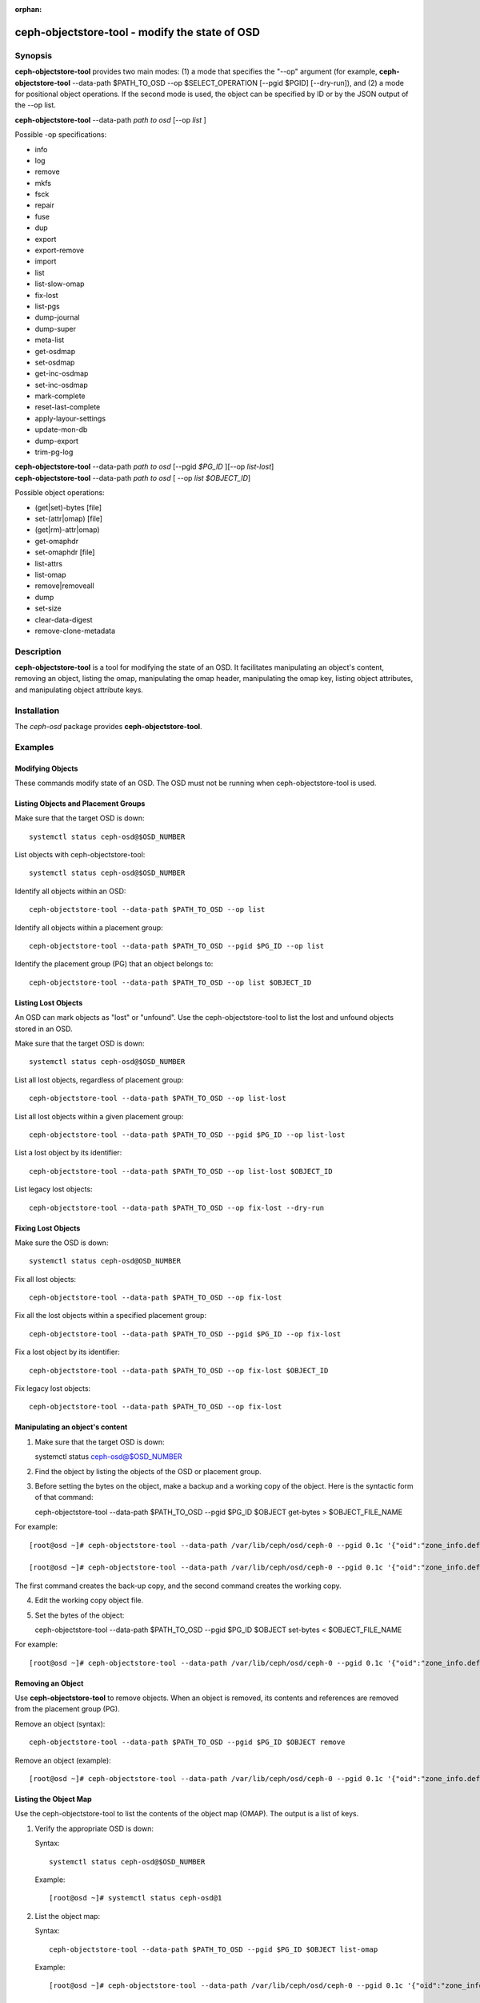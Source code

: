 :orphan:

===============================================
ceph-objectstore-tool - modify the state of OSD
===============================================

Synopsis
========

**ceph-objectstore-tool** provides two main modes: (1) a mode that specifies the "--op" argument (for example, **ceph-objectstore-tool** --data-path $PATH_TO_OSD --op $SELECT_OPERATION [--pgid $PGID] [--dry-run]), and (2) a mode for positional object operations. If the second mode is used, the object can be specified by ID or by the JSON output of the --op list. 

| **ceph-objectstore-tool** --data-path *path to osd* [--op *list* ]

Possible -op specifications:

* info
* log
* remove
* mkfs
* fsck
* repair
* fuse
* dup
* export
* export-remove
* import
* list
* list-slow-omap
* fix-lost
* list-pgs
* dump-journal
* dump-super
* meta-list
* get-osdmap
* set-osdmap
* get-inc-osdmap
* set-inc-osdmap
* mark-complete
* reset-last-complete
* apply-layour-settings
* update-mon-db
* dump-export
* trim-pg-log

| **ceph-objectstore-tool** --data-path *path to osd* [--pgid *$PG_ID* ][--op *list-lost*]
| **ceph-objectstore-tool** --data-path *path to osd* [ --op *list $OBJECT_ID*]

Possible object operations:

* (get|set)-bytes [file]
* set-(attr|omap) [file]
* (get|rm)-attr|omap)
* get-omaphdr
* set-omaphdr [file]
* list-attrs
* list-omap
* remove|removeall
* dump
* set-size
* clear-data-digest
* remove-clone-metadata 


Description
===========

**ceph-objectstore-tool** is a tool for modifying the state of an OSD. It facilitates manipulating an object's content, removing an object, listing the omap, manipulating the omap header, manipulating the omap key, listing object attributes, and manipulating object attribute keys.

Installation
============

The `ceph-osd` package provides **ceph-objectstore-tool**.


Examples
========

Modifying Objects
-----------------
These commands modify state of an OSD. The OSD must not be running when ceph-objectstore-tool is used.

Listing Objects and Placement Groups
------------------------------------

Make sure that the target OSD is down::

   systemctl status ceph-osd@$OSD_NUMBER

List objects with ceph-objectstore-tool::

    systemctl status ceph-osd@$OSD_NUMBER

Identify all objects within an OSD::

   ceph-objectstore-tool --data-path $PATH_TO_OSD --op list

Identify all objects within a placement group::

   ceph-objectstore-tool --data-path $PATH_TO_OSD --pgid $PG_ID --op list

Identify the placement group (PG) that an object belongs to::

   ceph-objectstore-tool --data-path $PATH_TO_OSD --op list $OBJECT_ID


Listing Lost Objects 
--------------------

An OSD can mark objects as "lost" or "unfound". Use the ceph-objectstore-tool to list the lost and unfound objects stored in an OSD.

Make sure that the target OSD is down::

   systemctl status ceph-osd@$OSD_NUMBER

List all lost objects, regardless of placement group::

   ceph-objectstore-tool --data-path $PATH_TO_OSD --op list-lost

List all lost objects within a given placement group::

   ceph-objectstore-tool --data-path $PATH_TO_OSD --pgid $PG_ID --op list-lost

List a lost object by its identifier::

   ceph-objectstore-tool --data-path $PATH_TO_OSD --op list-lost $OBJECT_ID

List legacy lost objects::
 
   ceph-objectstore-tool --data-path $PATH_TO_OSD --op fix-lost --dry-run



Fixing Lost Objects   
-------------------

Make sure the OSD is down::

   systemctl status ceph-osd@OSD_NUMBER

Fix all lost objects::

   ceph-objectstore-tool --data-path $PATH_TO_OSD --op fix-lost

Fix all the lost objects within a specified placement group::

   ceph-objectstore-tool --data-path $PATH_TO_OSD --pgid $PG_ID --op fix-lost

Fix a lost object by its identifier::

   ceph-objectstore-tool --data-path $PATH_TO_OSD --op fix-lost $OBJECT_ID

Fix legacy lost objects::

   ceph-objectstore-tool --data-path $PATH_TO_OSD --op fix-lost


Manipulating an object's content
--------------------------------

1. Make sure that the target OSD is down::
   
   systemctl status ceph-osd@$OSD_NUMBER

2. Find the object by listing the objects of the OSD or placement group.

3. Before setting the bytes on the object, make a backup and a working copy of the object. Here is the syntactic form of that command::

   ceph-objectstore-tool --data-path $PATH_TO_OSD --pgid $PG_ID $OBJECT get-bytes > $OBJECT_FILE_NAME

For example::

   [root@osd ~]# ceph-objectstore-tool --data-path /var/lib/ceph/osd/ceph-0 --pgid 0.1c '{"oid":"zone_info.default","key":"","snapid":-2,"hash":235010478,"max":0,"pool":11,"namespace":""}' get-bytes > zone_info.default.backup

   [root@osd ~]# ceph-objectstore-tool --data-path /var/lib/ceph/osd/ceph-0 --pgid 0.1c '{"oid":"zone_info.default","key":"","snapid":-2,"hash":235010478,"max":0,"pool":11,"namespace":""}' get-bytes > zone_info.default.working-copy

The first command creates the back-up copy, and the second command creates the working copy.

4. Edit the working copy object file.

5. Set the bytes of the object::

   ceph-objectstore-tool --data-path $PATH_TO_OSD --pgid $PG_ID $OBJECT set-bytes < $OBJECT_FILE_NAME

For example::

   [root@osd ~]# ceph-objectstore-tool --data-path /var/lib/ceph/osd/ceph-0 --pgid 0.1c '{"oid":"zone_info.default","key":"","snapid":-2,"hash":235010478,"max":0,"pool":11,"namespace":""}' set-bytes < zone_info.default.working-copy
 

Removing an Object
------------------

Use **ceph-objectstore-tool** to remove objects. When an object is removed, its contents and references are removed from the placement group (PG).

Remove an object (syntax)::

   ceph-objectstore-tool --data-path $PATH_TO_OSD --pgid $PG_ID $OBJECT remove

Remove an object (example)::

[root@osd ~]# ceph-objectstore-tool --data-path /var/lib/ceph/osd/ceph-0 --pgid 0.1c '{"oid":"zone_info.default","key":"","snapid":-2,"hash":235010478,"max":0,"pool":11,"namespace":""}' remove


Listing the Object Map
----------------------

Use the ceph-objectstore-tool to list the contents of the object map (OMAP). The output is a list of keys.


1. Verify the appropriate OSD is down:

   Syntax::

    systemctl status ceph-osd@$OSD_NUMBER

   Example::

    [root@osd ~]# systemctl status ceph-osd@1

2. List the object map:

   Syntax::

    ceph-objectstore-tool --data-path $PATH_TO_OSD --pgid $PG_ID $OBJECT list-omap

   Example::

    [root@osd ~]# ceph-objectstore-tool --data-path /var/lib/ceph/osd/ceph-0 --pgid 0.1c '{"oid":"zone_info.default","key":"","snapid":-2,"hash":235010478,"max":0,"pool":11,"namespace":""}' list-omap


Manipulating the Object Map Header
----------------------------------
The **ceph-objectstore-tool** utility will output the object map (OMAP) header with the values associated with the object’s keys.

Note: If using FileStore as the OSD backend object store, then add the `--journal-path $PATH_TO_JOURNAL` argument when getting or setting the object map header, where the `$PATH_TO_JOURNAL` variable is the absolute path to the OSD journal; for example `/var/lib/ceph/osd/ceph-0/journal`.

Prerequisites
^^^^^^^^^^^^^

    * Having root access to the Ceph OSD node.
    * Stopping the ceph-osd daemon. 

Procedure
^^^^^^^^^

  Verify that the target OSD is down:

  Syntax::

    systemctl status ceph-osd@$OSD_NUMBER

  Example::

    [root@osd ~]# systemctl status ceph-osd@1

  Get the object map header:

  Syntax::

        ceph-objectstore-tool --data-path $PATH_TO_OSD --pgid $PG_ID $OBJECT get-omaphdr > $OBJECT_MAP_FILE_NAME

  Example::

        [root@osd ~]# ceph-objectstore-tool --data-path /var/lib/ceph/osd/ceph-0 --pgid 0.1c '{"oid":"zone_info.default","key":"","snapid":-2,"hash":235010478,"max":0,"pool":11,"namespace":""}'  get-omaphdr > zone_info.default.omaphdr.txt

  Set the object map header:

  Syntax::

        ceph-objectstore-tool --data-path $PATH_TO_OSD --pgid $PG_ID $OBJECT get-omaphdr < $OBJECT_MAP_FILE_NAME

  Example::

   [root@osd ~]# ceph-objectstore-tool --data-path /var/lib/ceph/osd/ceph-0 --pgid 0.1c '{"oid":"zone_info.default","key":"","snapid":-2,"hash":235010478,"max":0,"pool":11,"namespace":""}'  set-omaphdr < zone_info.default.omaphdr.txt


Manipulating the Object Map Key
-------------------------------

Use the **ceph-objectstore-tool** utility to change the object map (OMAP) key. You need to provide the data path, the placement group identifier (PG ID), the object, and the key in the OMAP.
Note

If using FileStore as the OSD backend object store, then add the `--journal-path $PATH_TO_JOURNAL` argument when getting, setting or removing the object map key, where the `$PATH_TO_JOURNAL` variable is the absolute path to the OSD journal; for example `/var/lib/ceph/osd/ceph-0/journal`.

Prerequisites

    * Having root access to the Ceph OSD node.
    * Stopping the ceph-osd daemon. 

Procedure

    Get the object map key:

    Syntax::

    ceph-objectstore-tool --data-path $PATH_TO_OSD --pgid $PG_ID $OBJECT get-omap $KEY > $OBJECT_MAP_FILE_NAME

   Example::

    [root@osd ~]# ceph-objectstore-tool --data-path /var/lib/ceph/osd/ceph-0 --pgid 0.1c '{"oid":"zone_info.default","key":"","snapid":-2,"hash":235010478,"max":0,"pool":11,"namespace":""}'  get-omap "" > zone_info.default.omap.txt

   Set the object map key:

   Syntax::

    ceph-objectstore-tool --data-path $PATH_TO_OSD --pgid $PG_ID $OBJECT set-omap $KEY < $OBJECT_MAP_FILE_NAME

   Example::

    [root@osd ~]# ceph-objectstore-tool --data-path /var/lib/ceph/osd/ceph-0 --pgid 0.1c '{"oid":"zone_info.default","key":"","snapid":-2,"hash":235010478,"max":0,"pool":11,"namespace":""}' set-omap "" < zone_info.default.omap.txt

   Remove the object map key:

   Syntax::

    ceph-objectstore-tool --data-path $PATH_TO_OSD --pgid $PG_ID $OBJECT rm-omap $KEY

   Example::

    [root@osd ~]# ceph-objectstore-tool --data-path /var/lib/ceph/osd/ceph-0 --pgid 0.1c '{"oid":"zone_info.default","key":"","snapid":-2,"hash":235010478,"max":0,"pool":11,"namespace":""}' rm-omap ""


Listing an Object's Attributes
-------------------------------

Use the **ceph-objectstore-tool** utility to list an object's attributes. The output provides you with the object’s keys and values.
Note

If you are using FileStore as the OSD backend object store and the journal is on a different disk, you must add the `--journal-path $PATH_TO_JOURNAL` argument when listing an object’s attributes, where the `$PATH_TO_JOURNAL` variable is the absolute path to the OSD journal; for example `/var/lib/ceph/osd/ceph-0/journal`.

Prerequisites
^^^^^^^^^^^^^

    * Having root access to the Ceph OSD node.
    * Stopping the ceph-osd daemon. 

Procedure
^^^^^^^^^

   Verify that the target OSD is down:

   Syntax::

    systemctl status ceph-osd@$OSD_NUMBER

   Example::

    [root@osd ~]# systemctl status ceph-osd@1

   List the object’s attributes:

   Syntax::

    ceph-objectstore-tool --data-path $PATH_TO_OSD --pgid $PG_ID $OBJECT list-attrs

   Example::

    [root@osd ~]# ceph-objectstore-tool --data-path /var/lib/ceph/osd/ceph-0 --pgid 0.1c '{"oid":"zone_info.default","key":"","snapid":-2,"hash":235010478,"max":0,"pool":11,"namespace":""}' list-attrs


MANIPULATING THE OBJECT ATTRIBUTE KEY
-------------------------------------

Use the ceph-objectstore-tool utility to change an object’s attributes. To manipulate the object’s attributes you need the data and journal paths, the placement group identifier (PG ID), the object, and the key in the object’s attribute.
Note

If you are using FileStore as the OSD backend object store and the journal is on a different disk, you must add the `--journal-path $PATH_TO_JOURNAL` argument when getting, setting or removing the object’s attributes. Where the `$PATH_TO_JOURNAL` variable is the absolute path to the OSD journal, for example `/var/lib/ceph/osd/ceph-0/journal`.

Prerequisites

    * Having root access to the Ceph OSD node.  
    * Stopping the ceph-osd daemon. 

Procedure

    Verify that the target OSD is down.

 Syntax::

    systemctl status ceph-osd@$OSD_NUMBER

 Example::

    [root@osd ~]# systemctl status ceph-osd@1

 Get the object’s attributes:

 Syntax::

   ceph-objectstore-tool --data-path $PATH_TO_OSD --pgid $PG_ID $OBJECT get-attrs $KEY > $OBJECT_ATTRS_FILE_NAME

 Example::

   [root@osd ~]# ceph-objectstore-tool --data-path /var/lib/ceph/osd/ceph-0  --pgid 0.1c '{"oid":"zone_info.default","key":"","snapid":-2,"hash":235010478,"max":0,"pool":11,"namespace":""}' get-attrs "oid" > zone_info.default.attr.txt

 Set an object’s attributes:

 Syntax::

   ceph-objectstore-tool --data-path $PATH_TO_OSD --pgid $PG_ID $OBJECT  set-attrs $KEY < $OBJECT_ATTRS_FILE_NAME

 Example::

   [root@osd ~]# ceph-objectstore-tool --data-path /var/lib/ceph/osd/ceph-0 --pgid 0.1c '{"oid":"zone_info.default","key":"","snapid":-2,"hash":235010478,"max":0,"pool":11,"namespace":""}' set-attrs "oid" < zone_info.default.attr.txt

 Remove an object’s attributes:

 Syntax::

   ceph-objectstore-tool --data-path $PATH_TO_OSD --pgid $PG_ID $OBJECT rm-attrs $KEY

 Example::

   [root@osd ~]# ceph-objectstore-tool --data-path /var/lib/ceph/osd/ceph-0 --pgid 0.1c '{"oid":"zone_info.default","key":"","snapid":-2,"hash":235010478,"max":0,"pool":11,"namespace":""}' rm-attrs "oid"


Options
=======

.. option:: --help          

   produce help message

.. option:: --type arg        

   Arg is one of [bluestore (default), filestore, memstore]. This option is needed only if the tool can't tell the type from --data-path.
 
.. option:: --data-path arg

   path to object store, mandatory
   
.. option:: --journal-path arg

   path to journal, use if tool can't find it
   
.. option:: --pgid arg

   PG id, mandatory for info, log, remove, export, export-remove, mark-complete, trim-pg-log, and mandatory for apply-layout-settings if --pool is not specified
                             
.. option:: --pool arg

   Pool name, mandatory for apply-layout-settings if --pgid is not specified

.. option:: --op arg

   Arg is one of [info, log, remove, mkfs, fsck, repair, fuse, dup, export, export-remove, import, list, fix-lost, list-pgs, dump-journal, dump-super, meta-list, get-osdmap, set-osdmap, get-inc-osdmap, set-inc-osdmap, mark-complete, reset-last-complete, apply-layout-settings, update-mon-db, dump-export, trim-pg-log]

.. option:: --epoch arg

   epoch# for get-osdmap and get-inc-osdmap, the current epoch in use if not specified

.. option:: --file arg             
   
   path of file to export, export-remove, import, get-osdmap, set-osdmap, get-inc-osdmap or set-inc-osdmap

.. option:: --mon-store-path arg

   path of monstore to update-mon-db

.. option:: --fsid arg

   fsid for new store created by mkfs

.. option:: --target-data-path arg

   path of target object store (for --op dup)
   
.. option:: --mountpoint arg

   fuse mountpoint

.. option:: --format arg (=json-pretty) 

   Output format which may be json, json-pretty, xml, xml-pretty

.. option:: --debug

   Enable diagnostic output to stderr

.. option:: --force

   Ignore some types of errors and proceed with operation - USE WITH CAUTION: CORRUPTION POSSIBLE NOW OR IN THE FUTURE

.. option:: --skip-journal-replay

   Disable journal replay

.. option:: --skip-mount-omap

   Disable mounting of omap

.. option:: --head

   Find head/snapdir when searching for objects by name

.. option:: --dry-run

   Don't modify the objectstore

.. option:: --namespace arg

   Specify namespace when searching for objects

.. option:: --rmtype arg      

   Specify corrupting object removal 'snapmap' or 'nosnapmap' - TESTING USE ONLY


Positional Syntax
=================
::

   ceph-objectstore-tool ... <object> (get|set)-bytes [file]
   ceph-objectstore-tool ... <object> set-(attr|omap) <key> [file]
   ceph-objectstore-tool ... <object> (get|rm)-(attr|omap) <key>
   ceph-objectstore-tool ... <object> get-omaphdr
   ceph-objectstore-tool ... <object> set-omaphdr [file]
   ceph-objectstore-tool ... <object> list-attrs
   ceph-objectstore-tool ... <object> list-omap
   ceph-objectstore-tool ... <object> remove|removeall
   ceph-objectstore-tool ... <object> dump
   ceph-objectstore-tool ... <object> set-size
   ceph-objectstore-tool ... <object> clear-data-digest
   ceph-objectstore-tool ... <object> remove-clone-metadata <cloneid>

`<object>` can be a JSON object description as displayed by --op list.
`<object>` can be an object name which will be looked up in all the OSD's PGs.
`<object>` can be the empty string ('') which, with a provided pgid, specifies the pgmeta object

The optional [file] argument will read stdin or write stdout if not specified or if '-' is specified.

Error Codes
===========
"Mount failed with '(11) Resource temporarily unavailable" - This might mean that you have attempted to run **ceph-objectstore-tool** on a running OSD.

Availability
============

**ceph-objectstore-tool** is part of Ceph, a massively scalable, open-source, distributed storage system. **ceph-objectstore-tool** is provided by the package `ceph-osd`. Refer to the Ceph documentation at htpp://ceph.com/docs for more information.
